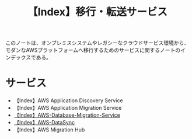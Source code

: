 :PROPERTIES:
:ID:       B3B039E8-E275-490F-A701-86705B2C89DE
:END:
#+title: 【Index】移行・転送サービス
#+filetags: :@移行・転送サービス:@AWS:@Index:

このノートは、オンプレミスシステムやレガシーなクラウドサービス環境から、モダンなAWSプラットフォームへ移行するためのサービスに関するノートのインデックスである。

* サービス
- 【Index】AWS Application Discovery Service
- 【Index】AWS Application Migration Service
- [[id:03623651-3E87-4DE9-940A-39B44682C85A][【Index】AWS-Database-Migration-Service]]
- [[id:9AB102B7-39BE-41E1-982B-BA65AB1E2865][【Index】AWS-DataSync]]
- 【Index】AWS Migration Hub
